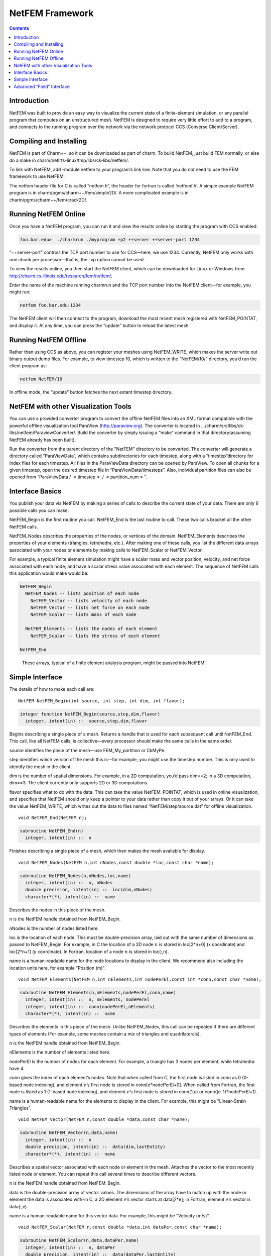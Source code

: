 ================
NetFEM Framework
================

.. contents::
   :depth: 3

Introduction
============

NetFEM was built to provide an easy way to visualize the current state
of a finite-element simulation, or any parallel program that computes on
an unstructured mesh. NetFEM is designed to require very little effort
to add to a program, and connects to the running program over the
network via the network protocol CCS (Converse Client/Server).

Compiling and Installing
========================

NetFEM is part of Charm++, so it can be downloaded as part of charm. To
build NetFEM, just build FEM normally, or else do a make in
charm/netlrts-linux/tmp/libs/ck-libs/netfem/.

To link with NetFEM, add -module netfem to your program’s link line.
Note that you do *not* need to use the FEM framework to use NetFEM.

The netfem header file for C is called “netfem.h”, the header for
fortran is called ‘netfemf.h’. A simple example NetFEM program is in
charm/pgms/charm++/fem/simple2D/. A more complicated example is in
charm/pgms/charm++/fem/crack2D/.

Running NetFEM Online
=====================

Once you have a NetFEM program, you can run it and view the results
online by starting the program with CCS enabled:

.. code-block:: bash

      foo.bar.edu>  ./charmrun ./myprogram +p2 ++server ++server-port 1234

“++server-port” controls the TCP port number to use for CCS—here, we use
1234. Currently, NetFEM only works with one chunk per processor—that is,
the -vp option cannot be used.

To view the results online, you then start the NetFEM client, which can
be downloaded for Linux or Windows from http://charm.cs.illinois.edu/research/fem/netfem/.

Enter the name of the machine running charmrun and the TCP port number
into the NetFEM client—for example, you might run:

.. code-block:: bash

     netfem foo.bar.edu:1234

The NetFEM client will then connect to the program, download the most
recent mesh registered with NetFEM_POINTAT, and display it. At any time,
you can press the “update” button to reload the latest mesh.

Running NetFEM Offline
======================

Rather than using CCS as above, you can register your meshes using
NetFEM_WRITE, which makes the server write out binary output dump files.
For example, to view timestep 10, which is written to the “NetFEM/10/“
directory, you’d run the client program as:

.. code-block:: bash

     netfem NetFEM/10

In offline mode, the “update” button fetches the next extant timestep
directory.

NetFEM with other Visualization Tools
=====================================

You can use a provided converter program to convert the offline NetFEM
files into an XML format compatible with the powerful offline
visualization tool ParaView (http://paraview.org). The converter is
located in .../charm/src/libs/ck-libs/netfem/ParaviewConverter/. Build
the converter by simply issuing a “make” command in that
directory(assuming NetFEM already has been built).

Run the converter from the parent directory of the "NetFEM" directory to
be converted. The converter will generate a directory called
“ParaViewData”, which contains subdirectories for each timestep, along
with a “timestep”directory for index files for each timestep. All files
in the ParaViewData directory can be opened by ParaView. To open all
chunks for a given timestep, open the desired timestep file in
“ParaViewData/timesteps”. Also, individual partition files can also be
opened from “ParaViewData / :math:`<`\ timestep\ :math:`>` /
:math:`<`\ partition_num\ :math:`>`”.

Interface Basics
================

You publish your data via NetFEM by making a series of calls to describe
the current state of your data. There are only 6 possible calls you can
make.

NetFEM_Begin is the first routine you call. NetFEM_End is the last
routine to call. These two calls bracket all the other NetFEM calls.

NetFEM_Nodes describes the properties of the nodes, or vertices of the
domain. NetFEM_Elements describes the properties of your elements
(triangles, tetrahedra, etc.). After making one of these calls, you list
the different data arrays associated with your nodes or elements by
making calls to NetFEM_Scalar or NetFEM_Vector.

For example, a typical finite element simulation might have a scalar
mass and vector position, velocity, and net force associated with each
node; and have a scalar stress value associated with each element. The
sequence of NetFEM calls this application would make would be:

.. code-block:: none

     NetFEM_Begin
       NetFEM_Nodes -- lists position of each node
         NetFEM_Vector -- lists velocity of each node
         NetFEM_Vector -- lists net force on each node
         NetFEM_Scalar -- lists mass of each node

       NetFEM_Elements -- lists the nodes of each element
         NetFEM_Scalar -- lists the stress of each element

     NetFEM_End

.. figure:: fig/example.pdf
   :name: fig:example
   :width: 5in

   These arrays, typical of a finite element analysis program, might be
   passed into NetFEM.


Simple Interface
================

The details of how to make each call are:

::

     NetFEM NetFEM_Begin(int source, int step, int dim, int flavor);

.. code-block:: fortran

     integer function NetFEM_Begin(source,step,dim,flavor)
       integer, intent(in) ::  source,step,dim,flavor

Begins describing a single piece of a mesh. Returns a handle that is
used for each subsequent call until NetFEM_End. This call, like all
NetFEM calls, is collective—every processor should make the same calls
in the same order.

source identifies the piece of the mesh—use FEM_My_partition or CkMyPe.

step identifies which version of the mesh this is—for example, you might
use the timestep number. This is only used to identify the mesh in the
client.

dim is the number of spatial dimensions. For example, in a 2D
computation, you’d pass dim==2; in a 3D computation, dim==3. The client
currently only supports 2D or 3D computations.

flavor specifies what to do with the data. This can take the value
NetFEM_POINTAT, which is used in online visualization, and specifies
that NetFEM should only keep a pointer to your data rather than copy it
out of your arrays. Or it can take the value NetFEM_WRITE, which writes
out the data to files named “NetFEM/step/source.dat” for offline
visualization.

::

     void NetFEM_End(NetFEM n);

.. code-block:: fortran

     subroutine NetFEM_End(n)
       integer, intent(in) ::  n

Finishes describing a single piece of a mesh, which then makes the
mesh available for display.

::

     void NetFEM_Nodes(NetFEM n,int nNodes,const double *loc,const char *name);

.. code-block:: fortran

     subroutine NetFEM_Nodes(n,nNodes,loc,name)
       integer, intent(in) ::  n, nNodes
       double precision, intent(in) ::  loc(dim,nNodes)
       character*(*), intent(in) ::  name

Describes the nodes in this piece of the mesh.

n is the NetFEM handle obtained from NetFEM_Begin.

nNodes is the number of nodes listed here.

loc is the location of each node. This must be double-precision array,
laid out with the same number of dimensions as passed to NetFEM_Begin.
For example, in C the location of a 2D node :math:`n` is stored in
loc[2*n+0] (x coordinate) and loc[2*n+1] (y coordinate). In Fortran,
location of a node :math:`n` is stored in loc(:,n).

name is a human-readable name for the node locations to display in the
client. We recommend also including the location units here, for example
"Position (m)".


::

     void NetFEM_Elements(NetFEM n,int nElements,int nodePerEl,const int *conn,const char *name);

.. code-block:: fortran

     subroutine NetFEM_Elements(n,nElements,nodePerEl,conn,name)
       integer, intent(in) ::  n, nElements, nodePerEl
       integer, intent(in) ::  conn(nodePerEl,nElements)
       character*(*), intent(in) ::  name

Describes the elements in this piece of the mesh. Unlike NetFEM_Nodes,
this call can be repeated if there are different types of elements
(For example, some meshes contain a mix of triangles and quadrilaterals).

n is the NetFEM handle obtained from NetFEM_Begin.

nElements is the number of elements listed here.

nodePerEl is the number of nodes for each element. For example, a
triangle has 3 nodes per element; while tetrahedra have 4.

conn gives the index of each element’s nodes. Note that when called from
C, the first node is listed in conn as 0 (0-based node indexing), and
element :math:`e`\ ’s first node is stored in conn[e*nodePerEl+0]. When
called from Fortran, the first node is listed as 1 (1-based node
indexing), and element :math:`e`\ ’s first node is stored in conn(1,e)
or conn((e-1)*nodePerEl+1).

name is a human-readable name for the elements to display in the client.
For example, this might be "Linear-Strain Triangles".

::

     void NetFEM_Vector(NetFEM n,const double *data,const char *name);

.. code-block:: fortran

     subroutine NetFEM_Vector(n,data,name)
       integer, intent(in) ::  n
       double precision, intent(in) ::  data(dim,lastEntity)
       character*(*), intent(in) ::  name

Describes a spatial vector associated with each node or element in the
mesh. Attaches the vector to the most recently listed node or element.
You can repeat this call several times to describe different vectors.

n is the NetFEM handle obtained from NetFEM_Begin.

data is the double-precision array of vector values. The dimensions of
the array have to match up with the node or element the data is
associated with-in C, a 2D element :math:`e`\ ’s vector starts at
data[2*e]; in Fortran, element :math:`e`\ ’s vector is data(:,e).

name is a human-readable name for this vector data. For example, this
might be "Velocity (m/s)".

::

     void NetFEM_Scalar(NetFEM n,const double *data,int dataPer,const char *name);

.. code-block:: fortran

     subroutine NetFEM_Scalar(n,data,dataPer,name)
       integer, intent(in) ::  n, dataPer
       double precision, intent(in) ::  data(dataPer,lastEntity)
       character*(*), intent(in) ::  name

Describes some scalar data associated with each node or element in the
mesh. Like NetFEM_Vector, this data is attached to the most recently
listed node or element and this call can be repeated. For a node or
element, you can make the calls to NetFEM_Vector and NetFEM_Scalar in
any order.

n is the NetFEM handle obtained from NetFEM_Begin.

data is the double-precision array of values. In C, an element
:math:`e`\ ’s scalar values start at data[dataPer*e]; in Fortran,
element :math:`e`\ ’s values are in data(:,e).

dataPer is the number of values associated with each node or element.
For true scalar data, this is 1; but can be any value. Even if dataPer
happens to equal the number of dimensions, the client knows that this
data does not represent a spatial vector.

name is a human-readable name for this scalar data. For example, this
might be "Mass (Kg)" or "Stresses (pure)".

Advanced “Field” Interface
==========================

This more advanced interface can be used if you store your node or
element data in arrays of C structs or Fortran TYPEs. To use this
interface, you’ll have to provide the name of your struct and field.
Each “field” routine is just an extended version of a regular NetFEM
call described above, and can be used in place of the regular NetFEM
call. In each case, you pass a description of your field in addition to
the usual NetFEM parameters.

In C, use the macro “NetFEM_Field(theStruct,theField)” to describe the
FIELD. For example, to describe the field “loc” of your structure named
“node_t”,

::

      node_t *myNodes=...;
      ..., NetFEM_Field(node_t,loc), ...

In Fortran, you must pass as FIELD the byte offset from the start of the
structure to the start of the field, then the size of the structure. The
FEM "foffsetof" routine, which returns the number of bytes between its
arguments, can be used for this. For example, to describe the field
“loc” of your named type “NODE”,

.. code-block:: fortran

      TYPE(NODE), ALLOCATABLE :: n(:)
      ..., foffsetof(n(1),n(1)%loc),foffsetof(n(1),n(2)), ...

::

      void NetFEM_Nodes_field(NetFEM n,int nNodes,FIELD,const void *loc,const char *name);

.. code-block:: fortran

      subroutine NetFEM_Nodes_field(n,nNodes,FIELD,loc,name)

A FIELD version of NetFEM_Nodes.

::

      void NetFEM_Elements_field(NetFEM n,int nElements,int nodePerEl,FIELD,int idxBase,const int *conn,const char *name);

.. code-block:: fortran

      subroutine NetFEM_Elements_field(n,nElements,nodePerEl,FIELD,idxBase,conn,name)

A FIELD version of NetFEM_Elements. This version also allows you to
control the starting node index of the connectivity array—in C, this is
normally 0; in Fortran, this is normally 1.

::

      void NetFEM_Vector_field(NetFEM n,const double *data,FIELD,const char *name);

.. code-block:: fortran

      subroutine NetFEM_Vector_field(n,data,FIELD,name)

A FIELD version of NetFEM_Vector.

::

      void NetFEM_Scalar_field(NetFEM n,const double *data,int dataPer,FIELD,const char *name);

.. code-block:: fortran

      subroutine NetFEM_Scalar(n,data,dataPer,FIELD,name)

A FIELD version of NetFEM_Scalar.
